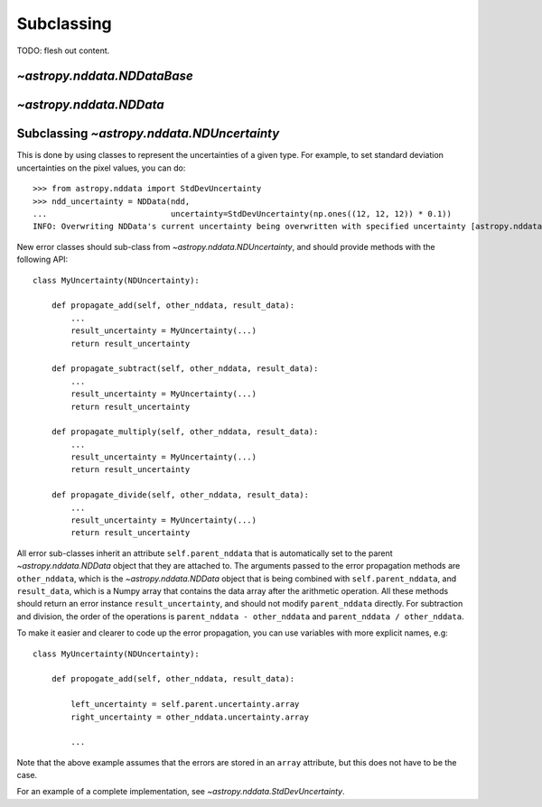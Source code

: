 Subclassing
===========

TODO: flesh out content.

`~astropy.nddata.NDDataBase`
----------------------------

`~astropy.nddata.NDData`
------------------------

Subclassing `~astropy.nddata.NDUncertainty`
-------------------------------------------

This is done by using classes
to represent the uncertainties of a given type. For example, to set standard
deviation uncertainties on the pixel values, you can do::

    >>> from astropy.nddata import StdDevUncertainty
    >>> ndd_uncertainty = NDData(ndd,
    ...                          uncertainty=StdDevUncertainty(np.ones((12, 12, 12)) * 0.1))
    INFO: Overwriting NDData's current uncertainty being overwritten with specified uncertainty [astropy.nddata.nddata]

New error classes should sub-class from `~astropy.nddata.NDUncertainty`, and
should provide methods with the following API::

   class MyUncertainty(NDUncertainty):

       def propagate_add(self, other_nddata, result_data):
           ...
           result_uncertainty = MyUncertainty(...)
           return result_uncertainty

       def propagate_subtract(self, other_nddata, result_data):
           ...
           result_uncertainty = MyUncertainty(...)
           return result_uncertainty

       def propagate_multiply(self, other_nddata, result_data):
           ...
           result_uncertainty = MyUncertainty(...)
           return result_uncertainty

       def propagate_divide(self, other_nddata, result_data):
           ...
           result_uncertainty = MyUncertainty(...)
           return result_uncertainty

All error sub-classes inherit an attribute ``self.parent_nddata`` that is
automatically set to the parent `~astropy.nddata.NDData` object that they
are attached to. The arguments passed to the error propagation methods are
``other_nddata``, which is the `~astropy.nddata.NDData` object that is being
combined with ``self.parent_nddata``, and ``result_data``, which is a Numpy
array that contains the data array after the arithmetic operation. All these
methods should return an error instance ``result_uncertainty``, and should not
modify ``parent_nddata`` directly. For subtraction and division, the order of
the operations is ``parent_nddata - other_nddata`` and ``parent_nddata /
other_nddata``.

To make it easier and clearer to code up the error propagation, you can use
variables with more explicit names, e.g::

   class MyUncertainty(NDUncertainty):

       def propogate_add(self, other_nddata, result_data):

           left_uncertainty = self.parent.uncertainty.array
           right_uncertainty = other_nddata.uncertainty.array

           ...

Note that the above example assumes that the errors are stored in an ``array``
attribute, but this does not have to be the case.

For an example of a complete implementation, see `~astropy.nddata.StdDevUncertainty`.
